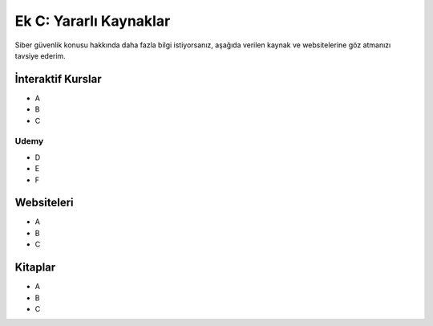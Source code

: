 Ek C: Yararlı Kaynaklar
=======================

Siber güvenlik konusu hakkında daha fazla bilgi istiyorsanız, aşağıda verilen kaynak ve websitelerine göz atmanızı tavsiye ederim.

İnteraktif Kurslar
------------------

* A
* B
* C

Udemy
~~~~~

* D
* E
* F 

Websiteleri
-----------

* A
* B
* C

Kitaplar
--------

* A
* B
* C

